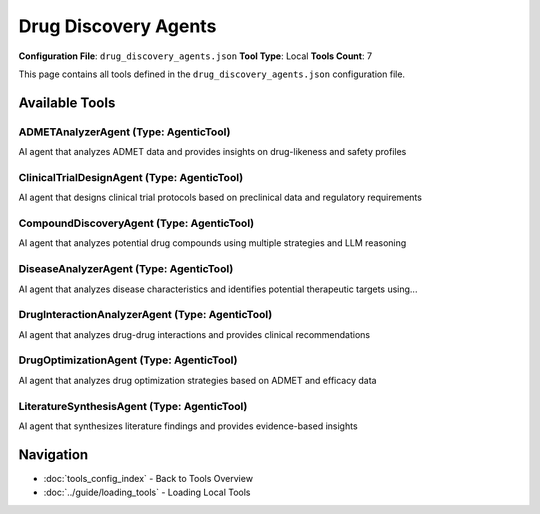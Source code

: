 Drug Discovery Agents
=====================

**Configuration File**: ``drug_discovery_agents.json``
**Tool Type**: Local
**Tools Count**: 7

This page contains all tools defined in the ``drug_discovery_agents.json`` configuration file.

Available Tools
---------------

**ADMETAnalyzerAgent** (Type: AgenticTool)
~~~~~~~~~~~~~~~~~~~~~~~~~~~~~~~~~~~~~~~~~~~~

AI agent that analyzes ADMET data and provides insights on drug-likeness and safety profiles

.. dropdown:: ADMETAnalyzerAgent tool specification

   **Tool Information:**

   * **Name**: ``ADMETAnalyzerAgent``
   * **Type**: ``AgenticTool``
   * **Description**: AI agent that analyzes ADMET data and provides insights on drug-likeness and safety profiles

   **Parameters:**

   * ``compounds`` (string) (required)
     List of compounds to analyze (comma-separated)

   * ``admet_data`` (string) (required)
     ADMET data from computational tools to analyze

   * ``disease_context`` (string) (optional)
     Disease context for ADMET evaluation

   **Example Usage:**

   .. code-block:: python

      query = {
          "name": "ADMETAnalyzerAgent",
          "arguments": {
              "compounds": "example_value",
              "admet_data": "example_value"
          }
      }
      result = tu.run(query)


**ClinicalTrialDesignAgent** (Type: AgenticTool)
~~~~~~~~~~~~~~~~~~~~~~~~~~~~~~~~~~~~~~~~~~~~~~~~~~

AI agent that designs clinical trial protocols based on preclinical data and regulatory requirements

.. dropdown:: ClinicalTrialDesignAgent tool specification

   **Tool Information:**

   * **Name**: ``ClinicalTrialDesignAgent``
   * **Type**: ``AgenticTool``
   * **Description**: AI agent that designs clinical trial protocols based on preclinical data and regulatory requirements

   **Parameters:**

   * ``drug_name`` (string) (required)
     Name of the drug candidate

   * ``indication`` (string) (required)
     Disease indication

   * ``preclinical_data`` (string) (optional)
     Preclinical efficacy and safety data

   * ``target_population`` (string) (optional)
     Target patient population

   **Example Usage:**

   .. code-block:: python

      query = {
          "name": "ClinicalTrialDesignAgent",
          "arguments": {
              "drug_name": "example_value",
              "indication": "example_value"
          }
      }
      result = tu.run(query)


**CompoundDiscoveryAgent** (Type: AgenticTool)
~~~~~~~~~~~~~~~~~~~~~~~~~~~~~~~~~~~~~~~~~~~~~~~~

AI agent that analyzes potential drug compounds using multiple strategies and LLM reasoning

.. dropdown:: CompoundDiscoveryAgent tool specification

   **Tool Information:**

   * **Name**: ``CompoundDiscoveryAgent``
   * **Type**: ``AgenticTool``
   * **Description**: AI agent that analyzes potential drug compounds using multiple strategies and LLM reasoning

   **Parameters:**

   * ``disease_name`` (string) (required)
     Name of the disease

   * ``targets`` (string) (required)
     List of therapeutic targets (comma-separated)

   * ``context`` (string) (optional)
     Additional context or specific requirements

   **Example Usage:**

   .. code-block:: python

      query = {
          "name": "CompoundDiscoveryAgent",
          "arguments": {
              "disease_name": "example_value",
              "targets": "example_value"
          }
      }
      result = tu.run(query)


**DiseaseAnalyzerAgent** (Type: AgenticTool)
~~~~~~~~~~~~~~~~~~~~~~~~~~~~~~~~~~~~~~~~~~~~~~

AI agent that analyzes disease characteristics and identifies potential therapeutic targets using...

.. dropdown:: DiseaseAnalyzerAgent tool specification

   **Tool Information:**

   * **Name**: ``DiseaseAnalyzerAgent``
   * **Type**: ``AgenticTool``
   * **Description**: AI agent that analyzes disease characteristics and identifies potential therapeutic targets using LLM reasoning

   **Parameters:**

   * ``disease_name`` (string) (required)
     Name of the disease to analyze

   * ``context`` (string) (optional)
     Additional context or specific focus areas

   **Example Usage:**

   .. code-block:: python

      query = {
          "name": "DiseaseAnalyzerAgent",
          "arguments": {
              "disease_name": "example_value"
          }
      }
      result = tu.run(query)


**DrugInteractionAnalyzerAgent** (Type: AgenticTool)
~~~~~~~~~~~~~~~~~~~~~~~~~~~~~~~~~~~~~~~~~~~~~~~~~~~~~~

AI agent that analyzes drug-drug interactions and provides clinical recommendations

.. dropdown:: DrugInteractionAnalyzerAgent tool specification

   **Tool Information:**

   * **Name**: ``DrugInteractionAnalyzerAgent``
   * **Type**: ``AgenticTool``
   * **Description**: AI agent that analyzes drug-drug interactions and provides clinical recommendations

   **Parameters:**

   * ``compounds`` (string) (required)
     List of compounds to analyze for interactions (comma-separated)

   * ``patient_context`` (string) (optional)
     Patient context (age, comorbidities, medications, etc.)

   **Example Usage:**

   .. code-block:: python

      query = {
          "name": "DrugInteractionAnalyzerAgent",
          "arguments": {
              "compounds": "example_value"
          }
      }
      result = tu.run(query)


**DrugOptimizationAgent** (Type: AgenticTool)
~~~~~~~~~~~~~~~~~~~~~~~~~~~~~~~~~~~~~~~~~~~~~~~

AI agent that analyzes drug optimization strategies based on ADMET and efficacy data

.. dropdown:: DrugOptimizationAgent tool specification

   **Tool Information:**

   * **Name**: ``DrugOptimizationAgent``
   * **Type**: ``AgenticTool``
   * **Description**: AI agent that analyzes drug optimization strategies based on ADMET and efficacy data

   **Parameters:**

   * ``compounds`` (string) (required)
     List of compounds to optimize (comma-separated)

   * ``admet_data`` (string) (optional)
     ADMET properties and issues

   * ``efficacy_data`` (string) (optional)
     Efficacy and potency data

   * ``target_profile`` (string) (optional)
     Target profile and requirements

   **Example Usage:**

   .. code-block:: python

      query = {
          "name": "DrugOptimizationAgent",
          "arguments": {
              "compounds": "example_value"
          }
      }
      result = tu.run(query)


**LiteratureSynthesisAgent** (Type: AgenticTool)
~~~~~~~~~~~~~~~~~~~~~~~~~~~~~~~~~~~~~~~~~~~~~~~~~~

AI agent that synthesizes literature findings and provides evidence-based insights

.. dropdown:: LiteratureSynthesisAgent tool specification

   **Tool Information:**

   * **Name**: ``LiteratureSynthesisAgent``
   * **Type**: ``AgenticTool``
   * **Description**: AI agent that synthesizes literature findings and provides evidence-based insights

   **Parameters:**

   * ``topic`` (string) (required)
     Research topic or question

   * ``literature_data`` (string) (required)
     Literature findings or abstracts to synthesize

   * ``focus_area`` (string) (optional)
     Specific focus area for synthesis

   **Example Usage:**

   .. code-block:: python

      query = {
          "name": "LiteratureSynthesisAgent",
          "arguments": {
              "topic": "example_value",
              "literature_data": "example_value"
          }
      }
      result = tu.run(query)


Navigation
----------

* :doc:`tools_config_index` - Back to Tools Overview
* :doc:`../guide/loading_tools` - Loading Local Tools
